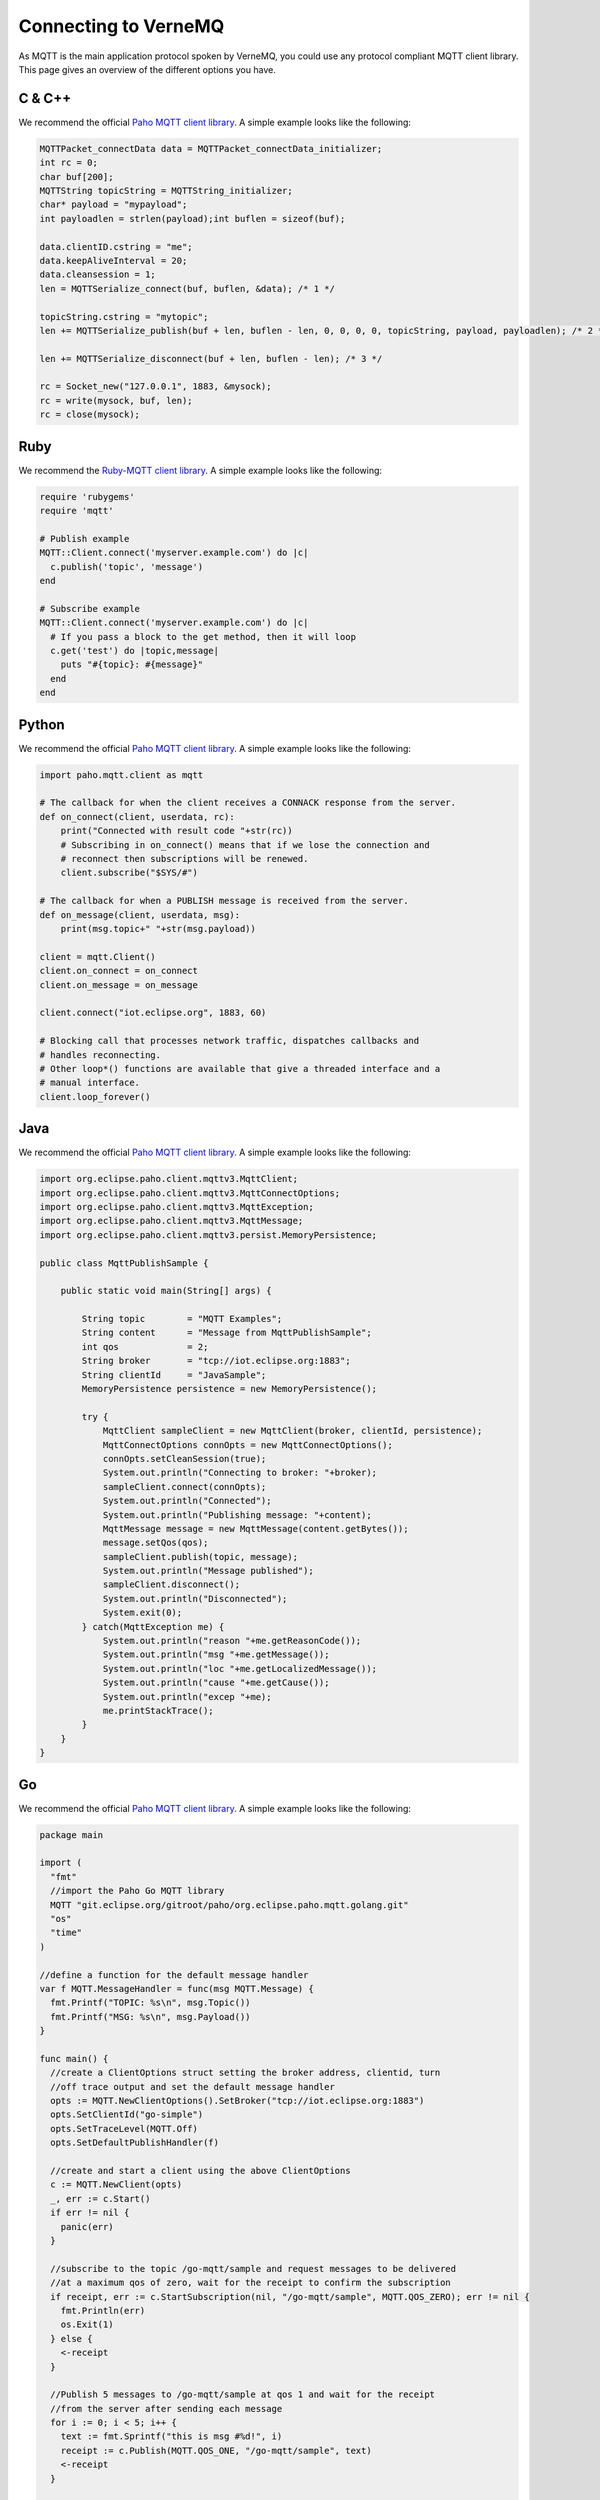 .. _connect:

Connecting to VerneMQ
=====================

As MQTT is the main application protocol spoken by VerneMQ, you could use any protocol compliant MQTT client library. This page gives an overview of the different options you have.

C & C++
-------

We recommend the official `Paho MQTT client library <http://eclipse.org/paho/clients/c/embedded/>`_. A simple example looks like the following:

.. code-block:: C

    MQTTPacket_connectData data = MQTTPacket_connectData_initializer;
    int rc = 0;
    char buf[200];
    MQTTString topicString = MQTTString_initializer;
    char* payload = "mypayload";
    int payloadlen = strlen(payload);int buflen = sizeof(buf);
    
    data.clientID.cstring = "me";
    data.keepAliveInterval = 20;
    data.cleansession = 1;
    len = MQTTSerialize_connect(buf, buflen, &data); /* 1 */
    
    topicString.cstring = "mytopic";
    len += MQTTSerialize_publish(buf + len, buflen - len, 0, 0, 0, 0, topicString, payload, payloadlen); /* 2 */
    
    len += MQTTSerialize_disconnect(buf + len, buflen - len); /* 3 */
    
    rc = Socket_new("127.0.0.1", 1883, &mysock);
    rc = write(mysock, buf, len);
    rc = close(mysock);

Ruby
----

We recommend the `Ruby-MQTT client library <https://github.com/njh/ruby-mqtt>`_. A simple example looks like the following:

.. code-block:: Ruby

    require 'rubygems'
    require 'mqtt'
    
    # Publish example
    MQTT::Client.connect('myserver.example.com') do |c|
      c.publish('topic', 'message')
    end
    
    # Subscribe example
    MQTT::Client.connect('myserver.example.com') do |c|
      # If you pass a block to the get method, then it will loop
      c.get('test') do |topic,message|
        puts "#{topic}: #{message}"
      end
    end

Python
------

We recommend the official `Paho MQTT client library <http://eclipse.org/paho/clients/python/>`_. A simple example looks like the following:

.. code-block:: Python

    import paho.mqtt.client as mqtt
    
    # The callback for when the client receives a CONNACK response from the server.
    def on_connect(client, userdata, rc):
        print("Connected with result code "+str(rc))
    	# Subscribing in on_connect() means that if we lose the connection and
    	# reconnect then subscriptions will be renewed.
    	client.subscribe("$SYS/#")
    
    # The callback for when a PUBLISH message is received from the server.
    def on_message(client, userdata, msg):
    	print(msg.topic+" "+str(msg.payload))
    
    client = mqtt.Client()
    client.on_connect = on_connect
    client.on_message = on_message
    
    client.connect("iot.eclipse.org", 1883, 60)
    
    # Blocking call that processes network traffic, dispatches callbacks and
    # handles reconnecting.
    # Other loop*() functions are available that give a threaded interface and a
    # manual interface.
    client.loop_forever()

Java
----

We recommend the official `Paho MQTT client library <http://eclipse.org/paho/clients/java/>`_. A simple example looks like the following:

.. code-block:: Java

    import org.eclipse.paho.client.mqttv3.MqttClient;
    import org.eclipse.paho.client.mqttv3.MqttConnectOptions;
    import org.eclipse.paho.client.mqttv3.MqttException;
    import org.eclipse.paho.client.mqttv3.MqttMessage;
    import org.eclipse.paho.client.mqttv3.persist.MemoryPersistence;
    
    public class MqttPublishSample {
    
        public static void main(String[] args) {
    
            String topic        = "MQTT Examples";
            String content      = "Message from MqttPublishSample";
            int qos             = 2;
            String broker       = "tcp://iot.eclipse.org:1883";
            String clientId     = "JavaSample";
            MemoryPersistence persistence = new MemoryPersistence();
    
            try {
                MqttClient sampleClient = new MqttClient(broker, clientId, persistence);
                MqttConnectOptions connOpts = new MqttConnectOptions();
                connOpts.setCleanSession(true);
                System.out.println("Connecting to broker: "+broker);
                sampleClient.connect(connOpts);
                System.out.println("Connected");
                System.out.println("Publishing message: "+content);
                MqttMessage message = new MqttMessage(content.getBytes());
                message.setQos(qos);
                sampleClient.publish(topic, message);
                System.out.println("Message published");
                sampleClient.disconnect();
                System.out.println("Disconnected");
                System.exit(0);
            } catch(MqttException me) {
                System.out.println("reason "+me.getReasonCode());
                System.out.println("msg "+me.getMessage());
                System.out.println("loc "+me.getLocalizedMessage());
                System.out.println("cause "+me.getCause());
                System.out.println("excep "+me);
                me.printStackTrace();
            }
        }
    }

Go
--

We recommend the official `Paho MQTT client library <http://eclipse.org/paho/clients/golang/>`_. A simple example looks like the following:

.. code-block:: Go

    package main

    import (
      "fmt"
      //import the Paho Go MQTT library
      MQTT "git.eclipse.org/gitroot/paho/org.eclipse.paho.mqtt.golang.git"
      "os"
      "time"
    )
    
    //define a function for the default message handler
    var f MQTT.MessageHandler = func(msg MQTT.Message) {
      fmt.Printf("TOPIC: %s\n", msg.Topic())
      fmt.Printf("MSG: %s\n", msg.Payload())
    }
    
    func main() {
      //create a ClientOptions struct setting the broker address, clientid, turn
      //off trace output and set the default message handler
      opts := MQTT.NewClientOptions().SetBroker("tcp://iot.eclipse.org:1883")
      opts.SetClientId("go-simple")
      opts.SetTraceLevel(MQTT.Off)
      opts.SetDefaultPublishHandler(f)
    
      //create and start a client using the above ClientOptions
      c := MQTT.NewClient(opts)
      _, err := c.Start()
      if err != nil {
        panic(err)
      }
    
      //subscribe to the topic /go-mqtt/sample and request messages to be delivered
      //at a maximum qos of zero, wait for the receipt to confirm the subscription
      if receipt, err := c.StartSubscription(nil, "/go-mqtt/sample", MQTT.QOS_ZERO); err != nil {
        fmt.Println(err)
        os.Exit(1)
      } else {
        <-receipt
      }
    
      //Publish 5 messages to /go-mqtt/sample at qos 1 and wait for the receipt
      //from the server after sending each message
      for i := 0; i < 5; i++ {
        text := fmt.Sprintf("this is msg #%d!", i)
        receipt := c.Publish(MQTT.QOS_ONE, "/go-mqtt/sample", text)
        <-receipt
      }
    
      time.Sleep(3 * time.Second)
    
      //unsubscribe from /go-mqtt/sample
      if receipt, err := c.EndSubscription("/go-mqtt/sample"); err != nil {
        fmt.Println(err)
        os.Exit(1)
      } else {
        <-receipt
      }
    
      c.Disconnect(250)
    }

PHP
---

We recommend the `phpMQTT library <https://github.com/bluerhinos/phpMQTT>`_. A simple example looks like the following:

.. code-block:: PHP

    <?php
    require("../phpMQTT.php");

    $mqtt = new phpMQTT("example.com", 1883, "phpMQTTClient");
    if(!$mqtt->connect()){
	    exit(1);
    }

    // Simple Publish Example
    $mqtt->publish("test/topic/example/","Hello World!", 0);


    // Simple Subscribe Example
    $topics['test/topic/example'] = array("qos" => 0, "function" => "procmsg");
    $mqtt->subscribe($topics,0);
    while($mqtt->proc()){
        // receive loop
    }

    $mqtt->close();

    function procmsg($topic, $msg){
        echo "Msg Recieved: ".date("r")."\nTopic:{$topic}\n$msg\n";
    }
    ?>

Javascript
----------

We recommend the official `Paho MQTT client library <http://eclipse.org/paho/clients/js/>`_. This library is meant to be used in the web browser. It requires that VerneMQ has a websocket listener configured. A simple example for using the client on a webpage could look like the following:

.. code-block:: Javascript

    // Create a client instance
    client = new Paho.MQTT.Client(location.hostname, Number(location.port), "clientId");
    
    // set callback handlers
    client.onConnectionLost = onConnectionLost;
    client.onMessageArrived = onMessageArrived;
    
    // connect the client
    client.connect({onSuccess:onConnect});
    
    
    // called when the client connects
    function onConnect() {
      // Once a connection has been made, make a subscription and send a message.
      console.log("onConnect");
      client.subscribe("/World");
      message = new Paho.MQTT.Message("Hello");
      message.destinationName = "/World";
      client.send(message); 
    }
    
    // called when the client loses its connection
    function onConnectionLost(responseObject) {
      if (responseObject.errorCode !== 0) {
        console.log("onConnectionLost:"+responseObject.errorMessage);
      }
    }
    
    // called when a message arrives
    function onMessageArrived(message) {
      console.log("onMessageArrived:"+message.payloadString);
    }

Lua
---

We recommend the `mqtt_lua client library <https://github.com/geekscape/mqtt_lua>`_. The library requires A simple example looks like the following:

.. code-block:: Lua

    -- Define a function which is called by mqtt_client:handler(),
    -- whenever messages are received on the subscribed topics
    
      function callback(topic, message)
        print("Received: " .. topic .. ": " .. message)
        if (message == "quit") then running = false end
      end
    
    -- Create an MQTT client instance, connect to the MQTT server and
    -- subscribe to the topic called "test/2"
    
      MQTT = require("mqtt_library")
      MQTT.Utility.set_debug(true)
      mqtt_client = MQTT.client.create("localhost", nil, callback)
      mqtt_client:connect("lua mqtt client"))
      mqtt_client:subscribe({"test/2"})
    
    -- Continously invoke mqtt_client:handler() to process the MQTT protocol and
    -- handle any received messages.  Also, publish a message on topic "test/1"
    
      running = true
    
      while (running) do
        mqtt_client:handler()
        mqtt_client:publish("test/1", "test message")
        socket.sleep(1.0)  -- seconds
      end


Arduino
-------

We recommend the `knolleary MQTT client library <https://github.com/knolleary/pubsubclient>`_. The library requires the Arduino Ethernet Shield. A simple example looks like the following:

.. code-block:: C

    #include <SPI.h>
    #include <Ethernet.h>
    #include <PubSubClient.h>
    
    // Update these with values suitable for your network.
    byte mac[]    = {  0xDE, 0xED, 0xBA, 0xFE, 0xFE, 0xED };
    byte server[] = { 172, 16, 0, 2 };
    byte ip[]     = { 172, 16, 0, 100 };
    
    void callback(char* topic, byte* payload, unsigned int length) {
      // handle message arrived
    }
    
    EthernetClient ethClient;
    PubSubClient client(server, 1883, callback, ethClient);
    
    void setup()
    {
      Ethernet.begin(mac, ip);
      if (client.connect("arduinoClient")) {
        client.publish("outTopic","hello world");
        client.subscribe("inTopic");
      }
    }
    
    void loop()
    {
      client.loop();
    }
    

